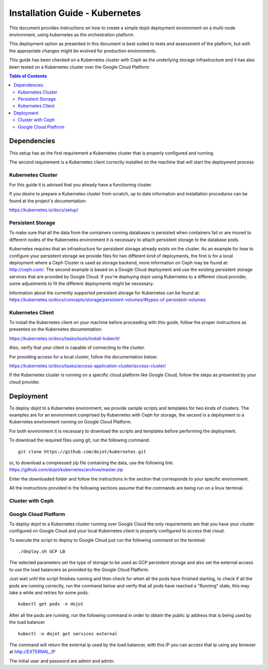 .. _kubernetes:

Installation Guide - Kubernetes
===============================

This document provides instructions on how to create a simple dojot deployment
environment on a multi-node environment, using kubernetes as the orchestration platform.

This deployment option as presented in this document is best suited to tests and assessment
of the platform, but with the appropriate changes might be evolved for production environments.

This guide has been checked on a Kubernetes cluster with Ceph as the underlying storage infrastructure and
it has also been tested on a Kubernetes cluster over the Google Cloud Platform

.. contents:: Table of Contents
  :local:

Dependencies
------------

This setup has as the first requirement a Kubernetes cluster that is properly configured and running.

The second requirement is a Kubernetes client correctly installed on the
machine that will start the deployment process

Kubernetes Cluster
******************

For this guide it is advised that you already have a functioning cluster.

If you desire to prepare a Kubernetes cluster from scratch,
up to date information and installation procedures can be found at the project's documentation:

https://kubernetes.io/docs/setup/

Persistent Storage
******************

To make sure that all the data from the containers running databases is persisted when containers fail or are moved
to different nodes of the Kubernetes environment it is necessary to attach persistent storage to the database pods.

Kubernetes requires that an infrastructure for persistent storage already exists on the cluster. As an example for how to
configure your persistent storage we provide files for two different kind of deployments, the first is for a local deployment
where a Ceph Cluster is used as storage backend, more information on Ceph may be found at: http://ceph.com/. The second example
is based on a Google Cloud deployment and use the existing persistent storage services that are provided by Google Cloud.
If you're deploying dojot using Kubernetes to a different cloud provider, some adjustments to fit the different deployments might
be necessary.

Information about the currently supported persistent storage for Kubernetes can be found at:
https://kubernetes.io/docs/concepts/storage/persistent-volumes/#types-of-persistent-volumes

Kubernetes Client
*****************

To install the Kubernetes client on your machine before proceeding with this guide, follow the proper instructions
as presented on the Kubernetes documentation:

https://kubernetes.io/docs/tasks/tools/install-kubectl/

Also, verify that your client is capable of connecting to the cluster.

For providing access for a local cluster, follow the documentation below:

https://kubernetes.io/docs/tasks/access-application-cluster/access-cluster/

If the Kubernetes cluster is running on a specific cloud platform like Google Cloud,
follow the steps as presented by your cloud provider.

Deployment
----------

To deploy dojot to a Kubernetes environment, we provide sample scripts and templates for two kinds of clusters. The examples
are for an environment comprised by Kubernetes with Ceph for storage, the second is a deployment to a Kubernetes environment
running on Google Cloud Platform.

For both environment it is necessary to download the scripts and templates before performing the deployment.

To download the required files using git, run the following command: ::

  git clone https://github.com/dojot/kubernetes.git

or, to download a compressed zip file containing the data, use the following link: https://github.com/dojot/kubernetes/archive/master.zip

Enter the downloaded folder and follow the instructions in the section that corresponds to your specific environment.

All the instructions provided in the following sections assume that the commands are being run on a linux terminal.

Cluster with Ceph
*****************

  .. TODO: Explain how to create kube pool and user on ceph
  .. TODO: Explain this steps

Google Cloud Platform
*********************

To deploy dojot to a Kubernetes cluster running over Google Cloud the only requirements are that you have your cluster
configured on Google Cloud and your local Kubernetes client is properly configured to access that cloud.

To execute the script to deploy to Google Cloud just run the following command on the terminal: ::

  ./deploy.sh GCP LB

The selected parameters set the type of storage to be used as GCP persistent storage and also set the external access
to use the load balancers as provided by the Google Cloud Platform.

Just wait until the script finishes running and then check for when all the pods have finished starting, to check
if all the pods are running correctly, run the command below and verify that all pods have reached a "Running" state,
this may take a while and retries for some pods. ::

  kubectl get pods -n dojot

After all the pods are running, run the following command in order to obtain the public ip address that is being used by the load balancer ::

  kubectl -n dojot get services external

The command will return the external ip used by the load balancer, with this IP you can access that ip using any browser at
http://EXTERNAL_IP

The initial user and password are admin and admin.
